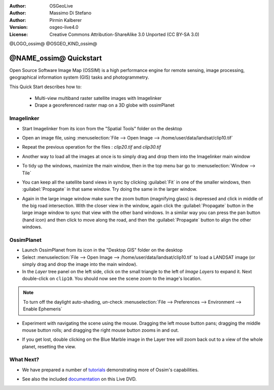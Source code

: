 :Author: OSGeoLive
:Author: Massimo Di Stefano
:Author: Pirmin Kalberer
:Version: osgeo-live4.0
:License: Creative Commons Attribution-ShareAlike 3.0 Unported  (CC BY-SA 3.0)

@LOGO_ossim@
@OSGEO_KIND_ossim@

********************************************************************************
@NAME_ossim@ Quickstart
********************************************************************************

Open Source Software Image Map (OSSIM) is a high performance engine for
remote sensing, image processing, geographical information system (GIS)
tasks and photogrammetry.

This Quick Start describes how to:

  * Multi-view multiband raster satellite images with Imagelinker
  * Drape a georeferenced raster map on a 3D globe with ossimPlanet


Imagelinker
================================================================================

* Start Imagelinker from its icon from the "Spatial Tools" folder on
  the desktop 

* Open an image file, using :menuselection:`File --> Open Image --> /home/user/data/landsat/clip10.tif`

* Repeat the previous operation for the files : `clip20.tif`
  and `clip30.tif`

  .. image:: /images/projects/ossim/ossim_imagelinker3.jpg
     :scale: 60 %
     :align: right

* Another way to load all the images at once is to simply drag and drop
  them into the Imagelinker main window

* To tidy up the windows, maximize the main window, then in the top menu
  bar go to :menuselection:`Window --> Tile`

* You can keep all the satellite band views in sync by clicking :guilabel:`Fit` in
  one of the smaller windows, then :guilabel:`Propagate` in that same window.
  Try doing the same in the larger window.

* Again in the large image window make sure the zoom button (magnifying
  glass) is depressed and click in middle of the big road intersection.
  With the closer view in the window, again click the :guilabel:`Propagate`
  button in the large image window to sync that view with the other band windows.
  In a similar way you can press the pan button (hand icon) and then click to
  move along the road, and then the :guilabel:`Propagate` button to align the
  other windows. 


OssimPlanet
================================================================================

* Launch OssimPlanet from its icon in the "Desktop GIS" folder on the
  desktop 

* Select :menuselection:`File --> Open Image --> /home/user/data/landsat/clip10.tif`
  to load a LANDSAT image (or simply drag and drop the image into the main window).

* In the `Layer` tree panel on the left side, click on the small triangle to
  the left of *Image Layers* to expand it. Next double-click on ``clip10``.
  You should now see the scene zoom to the image's location.

.. note:: To turn off the daylight auto-shading, `un`-check :menuselection:`File --> Preferences --> Environment --> Enable Ephemeris`

* Experiment with navigating the scene using the mouse. Dragging the left
  mouse button pans; dragging the middle mouse button rolls; and dragging
  the right mouse button zooms in and out.

.. commented * Try follow the Imagelinker tutorial, generate an RGB image from the original  single band images and load the result in ossimplanet.

* If you get lost, double clicking on the Blue Marble image in the Layer
  tree will zoom back out to a view of the whole planet, resetting the view.


What Next?
================================================================================

* We have prepared a number of tutorials_ demonstrating more of
  Ossim's capabilities.

.. _tutorials: http://download.osgeo.org/ossim/docs/pdfs/


* See also the included documentation_ on this Live DVD.

.. _documentation: ../../ossim/


